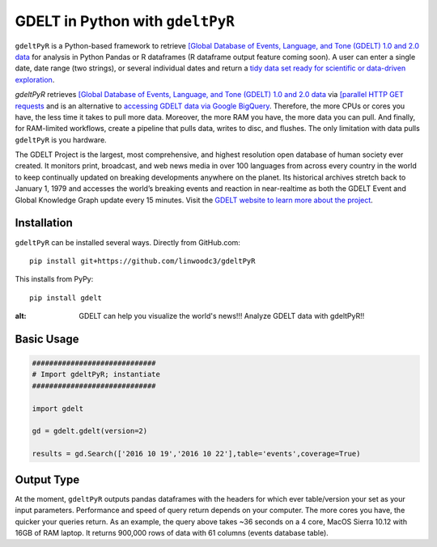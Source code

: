 GDELT in Python with ``gdeltPyR`` 
======================

``gdeltPyR`` is a Python-based framework to retrieve `[Global Database of Events, Language, and Tone (GDELT) 1.0 and 2.0 data <http://gdeltproject.org/data.html>`_ for analysis in Python Pandas or R dataframes (R dataframe output feature coming soon). A user can enter a single date, date range (two strings), or several individual dates and return a `tidy data set ready for scientific or data-driven exploration <http://vita.had.co.nz/papers/tidy-data.pdf>`_.


`gdeltPyR` retrieves `[Global Database of Events, Language, and Tone (GDELT) 1.0 and 2.0 data <http://gdeltproject.org/data.html>`_  via `[parallel HTTP GET requests <http://docs.python-requests.org/en/v0.10.6/user/advanced/#asynchronous-requests>`_ and is an alternative to `accessing GDELT data via Google BigQuery  <http://gdeltproject.org/data.html#googlebigquery>`_. Therefore, the more CPUs or cores you have, the less time it takes to pull more data.  Moreover, the more RAM you have, the more data you can pull.  And finally, for RAM-limited workflows, create a pipeline that pulls data, writes to disc, and flushes.  The only limitation with data pulls ``gdeltPyR`` is you hardware.

The GDELT Project is the largest, most comprehensive, and highest resolution open database of human society ever created. It monitors print, broadcast, and web news media in over 100 languages from across every country in the world to keep continually updated on breaking developments anywhere on the planet. Its historical archives stretch back to January 1, 1979 and accesses the world’s breaking events and reaction in near-realtime as both the GDELT Event and Global Knowledge Graph update every 15 minutes.  Visit the `GDELT website to learn more about the project <(http://gdeltproject.org/#intro)>`_.


Installation
--------------
``gdeltPyR`` can be installed several ways.  Directly from GitHub.com::

    pip install git+https://github.com/linwoodc3/gdeltPyR
    
    
This installs from PyPy::

    pip install gdelt

.. image:: https://twistedsifter.files.wordpress.com/2015/06/people-tweeting-about-sunrises-over-a-24-hour-period.gif?w=700&h=453
:alt: GDELT can help you visualize the world's news!!!  Analyze GDELT data with gdeltPyR!!
    
Basic Usage
--------------  

.. code-block:: python

    #############################
    # Import gdeltPyR; instantiate
    #############################
    
    import gdelt
    
    gd = gdelt.gdelt(version=2)
    
    results = gd.Search(['2016 10 19','2016 10 22'],table='events',coverage=True)
    
Output Type
--------------

At the moment, ``gdeltPyR`` outputs pandas dataframes with the headers for which ever table/version your set as your input parameters.  Performance and speed of query return depends on your computer.  The more cores you have, the quicker your queries return.  As an example, the query above takes ~36 seconds on a 4  core, MacOS Sierra 10.12 with 16GB of RAM laptop.  It returns 900,000 rows of data with 61 columns (events database table).

    
    

